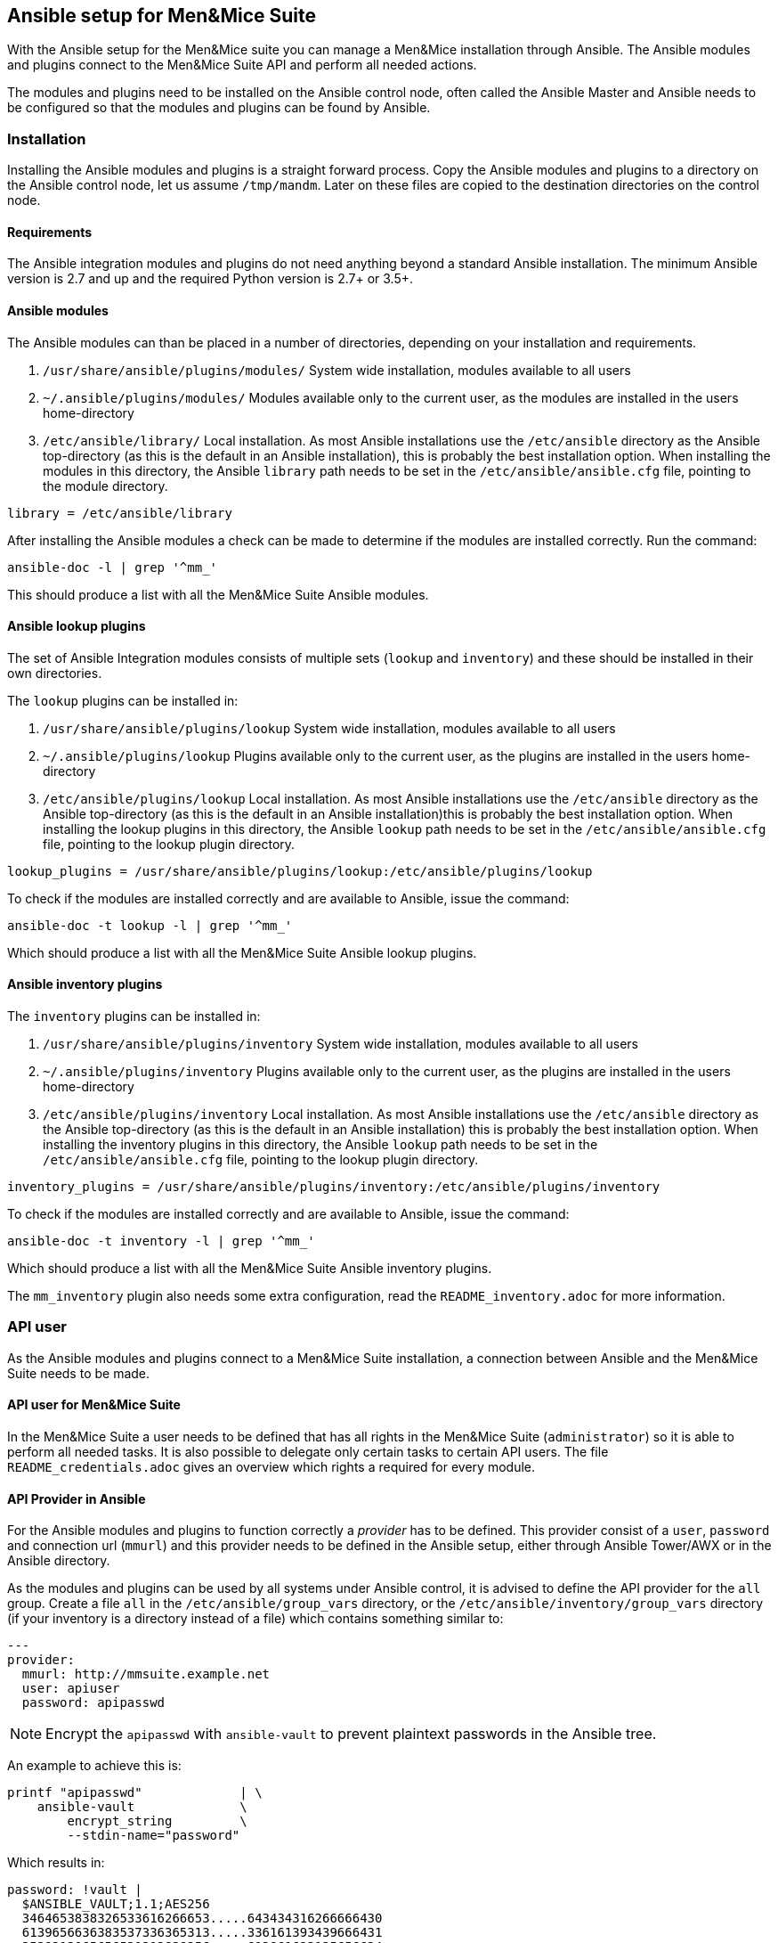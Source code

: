 == Ansible setup for Men&Mice Suite

With the Ansible setup for the Men&Mice suite you can manage a Men&Mice
installation through Ansible. The Ansible modules and plugins connect to
the Men&Mice Suite API and perform all needed actions.

The modules and plugins need to be installed on the Ansible control
node, often called the Ansible Master and Ansible needs to be configured
so that the modules and plugins can be found by Ansible.

=== Installation

Installing the Ansible modules and plugins is a straight forward
process. Copy the Ansible modules and plugins to a directory on the
Ansible control node, let us assume `/tmp/mandm`. Later on these files
are copied to the destination directories on the control node.

==== Requirements

The Ansible integration modules and plugins do not need anything beyond
a standard Ansible installation. The minimum Ansible version is 2.7 and
up and the required Python version is 2.7+ or 3.5+.

==== Ansible modules

The Ansible modules can than be placed in a number of directories,
depending on your installation and requirements.

[arabic]
. `/usr/share/ansible/plugins/modules/` System wide installation,
modules available to all users
. `~/.ansible/plugins/modules/` Modules available only to the current
user, as the modules are installed in the users home-directory
. `/etc/ansible/library/` Local installation. As most Ansible
installations use the `/etc/ansible` directory as the Ansible
top-directory (as this is the default in an Ansible installation), this
is probably the best installation option. When installing the modules in
this directory, the Ansible `library` path needs to be set in the
`/etc/ansible/ansible.cfg` file, pointing to the module directory.

[source,bash]
----
library = /etc/ansible/library
----

After installing the Ansible modules a check can be made to determine if
the modules are installed correctly. Run the command:

[source,bash]
----
ansible-doc -l | grep '^mm_'
----

This should produce a list with all the Men&Mice Suite Ansible modules.

==== Ansible lookup plugins

The set of Ansible Integration modules consists of multiple sets
(`lookup` and `inventory`) and these should be installed in their own
directories.

The `lookup` plugins can be installed in:

[arabic]
. `/usr/share/ansible/plugins/lookup` System wide installation, modules
available to all users
. `~/.ansible/plugins/lookup` Plugins available only to the current
user, as the plugins are installed in the users home-directory
. `/etc/ansible/plugins/lookup` Local installation. As most Ansible
installations use the `/etc/ansible` directory as the Ansible
top-directory (as this is the default in an Ansible installation)this is
probably the best installation option. When installing the lookup
plugins in this directory, the Ansible `lookup` path needs to be set in
the `/etc/ansible/ansible.cfg` file, pointing to the lookup plugin
directory.

[source,bash]
----
lookup_plugins = /usr/share/ansible/plugins/lookup:/etc/ansible/plugins/lookup
----

To check if the modules are installed correctly and are available to
Ansible, issue the command:

[source,bash]
----
ansible-doc -t lookup -l | grep '^mm_'
----

Which should produce a list with all the Men&Mice Suite Ansible lookup
plugins.

==== Ansible inventory plugins

The `inventory` plugins can be installed in:

[arabic]
. `/usr/share/ansible/plugins/inventory` System wide installation,
modules available to all users
. `~/.ansible/plugins/inventory` Plugins available only to the current
user, as the plugins are installed in the users home-directory
. `/etc/ansible/plugins/inventory` Local installation. As most Ansible
installations use the `/etc/ansible` directory as the Ansible
top-directory (as this is the default in an Ansible installation) this
is probably the best installation option. When installing the inventory
plugins in this directory, the Ansible `lookup` path needs to be set in
the `/etc/ansible/ansible.cfg` file, pointing to the lookup plugin
directory.

[source,bash]
----
inventory_plugins = /usr/share/ansible/plugins/inventory:/etc/ansible/plugins/inventory
----

To check if the modules are installed correctly and are available to
Ansible, issue the command:

[source,bash]
----
ansible-doc -t inventory -l | grep '^mm_'
----

Which should produce a list with all the Men&Mice Suite Ansible
inventory plugins.

The `mm_inventory` plugin also needs some extra configuration, read the
`README_inventory.adoc` for more information.

=== API user

As the Ansible modules and plugins connect to a Men&Mice Suite
installation, a connection between Ansible and the Men&Mice Suite needs
to be made.

==== API user for Men&Mice Suite

In the Men&Mice Suite a user needs to be defined that has all rights in
the Men&Mice Suite (`administrator`) so it is able to perform all needed
tasks. It is also possible to delegate only certain tasks to certain API
users. The file `README_credentials.adoc` gives an overview which
rights a required for every module.

==== API Provider in Ansible

For the Ansible modules and plugins to function correctly a _provider_
has to be defined. This provider consist of a `user`, `password` and
connection url (`mmurl`) and this provider needs to be defined in the
Ansible setup, either through Ansible Tower/AWX or in the Ansible
directory.

As the modules and plugins can be used by all systems under Ansible
control, it is advised to define the API provider for the `all` group.
Create a file `all` in the `/etc/ansible/group_vars` directory, or the
`/etc/ansible/inventory/group_vars` directory (if your inventory is a
directory instead of a file) which contains something similar to:

[source,yaml]
----
---
provider:
  mmurl: http://mmsuite.example.net
  user: apiuser
  password: apipasswd
----

[NOTE]
====
Encrypt the `apipasswd` with `ansible-vault` to prevent plaintext
passwords in the Ansible tree.
====

An example to achieve this is:

[source,bash]
----
printf "apipasswd"             | \
    ansible-vault              \
        encrypt_string         \
        --stdin-name="password"
----

Which results in:

[source,bash]
----
password: !vault |
  $ANSIBLE_VAULT;1.1;AES256
  3464653838326533616266653.....643434316266666430
  6139656636383537336365313.....336161393439666431
  3539313065656531313838356.....613861623135656634
  6332393063643531390a34366.....323631613034356565
  6138
----

If an Ansible vault with multiple vault ID's is needed, please have
a look at
http://www.tonkersten.com/2019/07/151-ansible-with-multiple-vault-ids/
for more information.

The defined provider can be used in Ansible playbooks like:

[source,yaml]
----
- name: Claim IP address
  mm_claimip:
    state: present
    ipaddress: 172.16.12.14
    provider: "{{ provider }}"
  delegate_to: localhost
----

The reason for the `delegate_to: localhost` option, is that all commands
can be performed on the Ansible control node. So, it is possible to
protect the Men&Mice Suite API to only accept commands from the Ansible
control node and not from everywhere. This can also be achieved by
creating a playbook that has `localhost` as the `connection` and is
specific for the interaction with the Men&Mice Suite.

[source,yaml]
----
---
- name: host connection example
  hosts: localhost
  connection: local
  become: false

  tasks:
    - name: Claim IP address
      mm_claimip:
        state: present
        ipaddress: 172.16.12.14
        provider: "{{ provider }}"
----

=== Ansible configuration example

Beneath is an example Ansible configuration file (`ansible.cfg`) with
the assumption that all Men&Mice plugins and modules are installed in
the `/etc/ansible` directory.

[source,bash]
----
# ==============================================
[defaults]
remote_tmp              = $HOME/.ansible/tmp
inventory               = inventory
pattern                 = *
forks                   = 5
poll_interval           = 15
ask_pass                = False
remote_port             = 22
remote_user             = ansible
gathering               = implicit
host_key_checking       = False
interpreter_python      = auto_silent
force_valid_group_names = true
retry_files_enabled     = False
library                 = /etc/ansible/library
action_plugins          = /usr/share/ansible_plugins/action_plugins
callback_plugins        = /etc/ansible/plugins/callback_plugins
connection_plugins      = /usr/share/ansible_plugins/connection_plugins
filter_plugins          = /usr/share/ansible_plugins/filter_plugins
inventory_plugins       = /usr/share/ansible_plugins/inventory_plugins:/etc/ansible/plugins/inventory
lookup_plugins          = /usr/share/ansible_plugins/lookup_plugins:/etc/ansible/plugins/lookup
vars_plugins            = /usr/share/ansible_plugins/vars_plugins
callback_whitelist      = minimal, dense, oneline
stdout_callback         = default

[inventory]
enable_plugins   = mm_inventory, host_list, auto
cache            = no
cache_plugin     = pickle
cache_prefix     = mm_inv
cache_timeout    = 60
cache_connection = /tmp/mm_inventory_cache

[privilege_escalation]
become          = False
become_method   = sudo
become_user     = root
become_ask_pass = False
----
